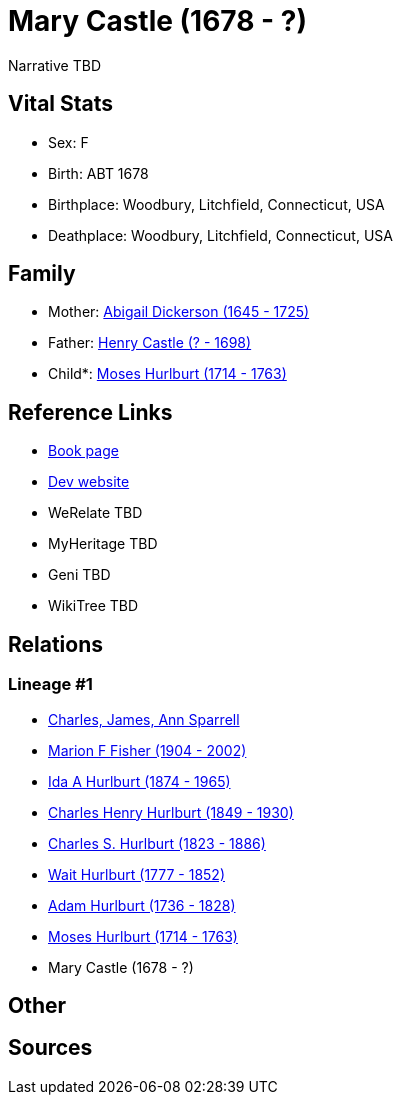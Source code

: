 = Mary Castle (1678 - ?)

Narrative TBD


== Vital Stats


* Sex: F
* Birth: ABT 1678
* Birthplace: Woodbury, Litchfield, Connecticut, USA
* Deathplace: Woodbury, Litchfield, Connecticut, USA


== Family
* Mother: https://github.com/sparrell/cfs_ancestors/blob/main/Vol_02_Ships/V2_C5_Ancestors/gen9/gen9.MMPPPPPMM.Abigail_Dickerson[Abigail Dickerson (1645 - 1725)]


* Father: https://github.com/sparrell/cfs_ancestors/blob/main/Vol_02_Ships/V2_C5_Ancestors/gen9/gen9.MMPPPPPMP.Henry_Castle[Henry Castle (? - 1698)]

* Child*: https://github.com/sparrell/cfs_ancestors/blob/main/Vol_02_Ships/V2_C5_Ancestors/gen7/gen7.MMPPPPP.Moses_Hurlburt[Moses Hurlburt (1714 - 1763)]



== Reference Links
* https://github.com/sparrell/cfs_ancestors/blob/main/Vol_02_Ships/V2_C5_Ancestors/gen8/gen8.MMPPPPPM.Mary_Castle[Book page]
* https://cfsjksas.gigalixirapp.com/person?p=p0114[Dev website]
* WeRelate TBD
* MyHeritage TBD
* Geni TBD
* WikiTree TBD

== Relations
=== Lineage #1
* https://github.com/spoarrell/cfs_ancestors/tree/main/Vol_02_Ships/V2_C1_Principals/0_intro_principals.adoc[Charles, James, Ann Sparrell]
* https://github.com/sparrell/cfs_ancestors/blob/main/Vol_02_Ships/V2_C5_Ancestors/gen1/gen1.M.Marion_F_Fisher[Marion F Fisher (1904 - 2002)]

* https://github.com/sparrell/cfs_ancestors/blob/main/Vol_02_Ships/V2_C5_Ancestors/gen2/gen2.MM.Ida_A_Hurlburt[Ida A Hurlburt (1874 - 1965)]

* https://github.com/sparrell/cfs_ancestors/blob/main/Vol_02_Ships/V2_C5_Ancestors/gen3/gen3.MMP.Charles_Henry_Hurlburt[Charles Henry Hurlburt (1849 - 1930)]

* https://github.com/sparrell/cfs_ancestors/blob/main/Vol_02_Ships/V2_C5_Ancestors/gen4/gen4.MMPP.Charles_S_Hurlburt[Charles S. Hurlburt (1823 - 1886)]

* https://github.com/sparrell/cfs_ancestors/blob/main/Vol_02_Ships/V2_C5_Ancestors/gen5/gen5.MMPPP.Wait_Hurlburt[Wait Hurlburt (1777 - 1852)]

* https://github.com/sparrell/cfs_ancestors/blob/main/Vol_02_Ships/V2_C5_Ancestors/gen6/gen6.MMPPPP.Adam_Hurlburt[Adam Hurlburt (1736 - 1828)]

* https://github.com/sparrell/cfs_ancestors/blob/main/Vol_02_Ships/V2_C5_Ancestors/gen7/gen7.MMPPPPP.Moses_Hurlburt[Moses Hurlburt (1714 - 1763)]

* Mary Castle (1678 - ?)


== Other

== Sources
